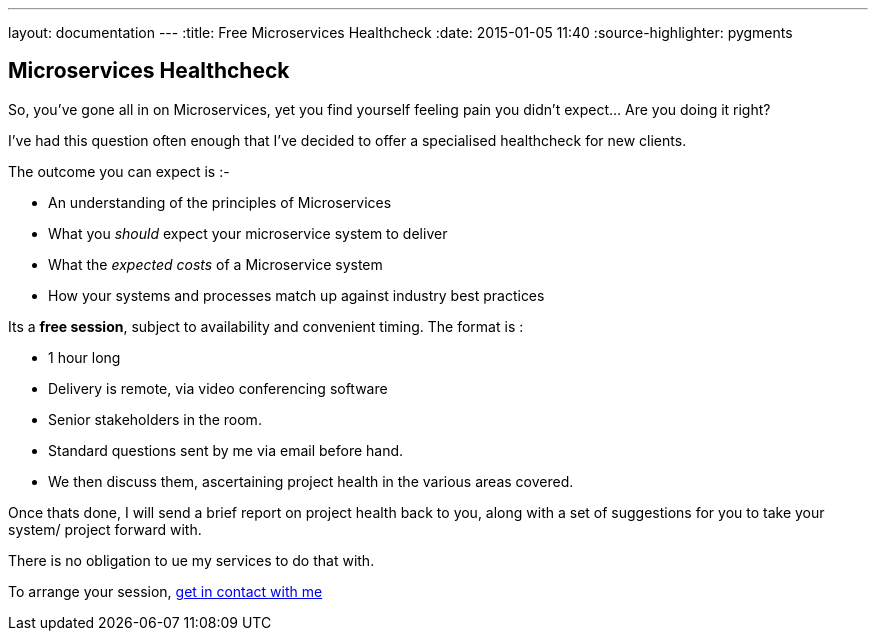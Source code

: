 ---
layout: documentation
---
:title: Free Microservices Healthcheck
:date: 2015-01-05 11:40
:source-highlighter: pygments

## Microservices Healthcheck

So, you've gone all in on Microservices, yet you find yourself feeling pain you didn't expect...  Are you doing it right?

I've had this question often enough that I've decided to offer a specialised healthcheck for new clients.

The outcome you can expect is :-

* An understanding of the principles of Microservices
* What you _should_ expect your microservice system to deliver
* What the _expected costs_ of a Microservice system
* How your systems and processes match up against industry best practices

Its a *free session*, subject to availability and convenient timing. The format is :

* 1 hour long
* Delivery is remote, via video conferencing software
* Senior stakeholders in the room.
* Standard questions sent by me via email before hand.
* We then discuss them, ascertaining project health in the various areas covered.

Once thats done, I will send a brief report on project health back to you, along with a set of suggestions for you to take
your system/ project forward with.

There is no obligation to ue my services to do that with.

To arrange your session, http://daviddawson.me/me.html[get in contact with me]
